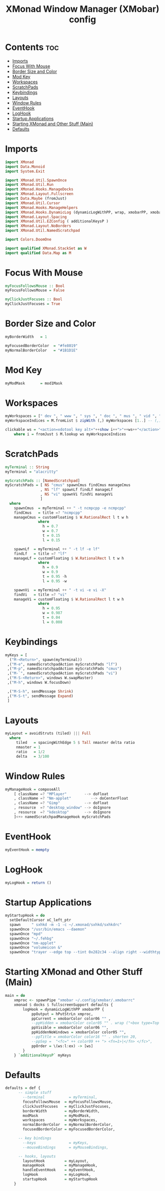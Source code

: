 #+title: XMonad Window Manager (XMobar) config
#+property: header-args :tangle xmonad.hs

* Contents :toc:
- [[#imports][Imports]]
- [[#focus-with-mouse][Focus With Mouse]]
- [[#border-size-and-color][Border Size and Color]]
- [[#mod-key][Mod Key]]
- [[#workspaces][Workspaces]]
- [[#scratchpads][ScratchPads]]
- [[#keybindings][Keybindings]]
- [[#layouts][Layouts]]
- [[#window-rules][Window Rules]]
- [[#eventhook][EventHook]]
- [[#loghook][LogHook]]
- [[#startup-applications][Startup Applications]]
- [[#starting-xmonad-and-other-stuff-main][Starting XMonad and Other Stuff (Main)]]
- [[#defaults][Defaults]]

* Imports
#+begin_src haskell
import XMonad
import Data.Monoid
import System.Exit

import XMonad.Util.SpawnOnce
import XMonad.Util.Run
import XMonad.Hooks.ManageDocks
import XMonad.Layout.Fullscreen
import Data.Maybe (fromJust)
import XMonad.Util.Cursor
import XMonad.Hooks.ManageHelpers
import XMonad.Hooks.DynamicLog (dynamicLogWithPP, wrap, xmobarPP, xmobarColor, shorten, PP(..))
import XMonad.Layout.Spacing
import XMonad.Util.EZConfig ( additionalKeysP )
import XMonad.Layout.NoBorders
import XMonad.Util.NamedScratchpad

import Colors.DoomOne

import qualified XMonad.StackSet as W
import qualified Data.Map as M
#+end_src

* Focus With Mouse
#+begin_src haskell
myFocusFollowsMouse :: Bool
myFocusFollowsMouse = False

myClickJustFocuses :: Bool
myClickJustFocuses = True
#+end_src

* Border Size and Color
#+begin_src haskell
myBorderWidth   = 1

myFocusedBorderColor  = "#fe8019"
myNormalBorderColor   = "#1B1D1E"
#+end_src

* Mod Key
#+begin_src haskell
myModMask       = mod1Mask
#+end_src

* Workspaces
#+begin_src haskell
myWorkspaces = [" dev ", " www ", " sys ", " doc ", " mus ", " vid ", " gfx "]
myWorkspaceIndices = M.fromList $ zipWith (,) myWorkspaces [1..] -- (,) == \x y -> (x,y)

clickable ws = "<action=xdotool key alt+"++show i++">"++ws++"</action>"
    where i = fromJust $ M.lookup ws myWorkspaceIndices
#+end_src

* ScratchPads
#+begin_src haskell
myTerminal :: String
myTerminal = "alacritty"

myScratchPads :: [NamedScratchpad]
myScratchPads = [ NS "cmus" spawnCmus findCmus manageCmus
                , NS "lf" spawnLf findLf manageLf
                , NS "vi" spawnVi findVi manageVi
                ]
  where
    spawnCmus  = myTerminal ++ " -t ncmpcpp -e ncmpcpp"
    findCmus   = title =? "ncmpcpp"
    manageCmus = customFloating $ W.RationalRect l t w h
               where
                 h = 0.7
                 w = 0.7
                 t = 0.15
                 l = 0.15

    spawnLf  = myTerminal ++ " -t lf -e lf"
    findLf   = title =? "lf"
    manageLf = customFloating $ W.RationalRect l t w h
               where
                 h = 0.9
                 w = 0.9
                 t = 0.95 -h
                 l = 0.95 -w

    spawnVi  = myTerminal ++ " -t vi -e vi -X"
    findVi   = title =? "vi"
    manageVi = customFloating $ W.RationalRect l t w h
               where
                 h = 0.95
                 w = 0.987
                 t = 0.04
                 l = 0.008
#+end_src

* Keybindings
#+begin_src haskell
myKeys = [
  ("M-<Return>", spawn(myTerminal))
 ,("M-e", namedScratchpadAction myScratchPads "lf")
 ,("M-p", namedScratchpadAction myScratchPads "cmus")
 ,("M-`", namedScratchpadAction myScratchPads "vi")
 ,("M-S-<Return>", windows W.swapMaster)
 ,("M-h", windows W.focusDown)

 ,("M-S-h", sendMessage Shrink)
 ,("M-S-t", sendMessage Expand)
 ]
#+end_src

* Layouts
#+begin_src haskell
myLayout = avoidStruts (tiled) ||| Full
  where
     tiled   = spacingWithEdge 5 $ Tall nmaster delta ratio
     nmaster = 1
     ratio   = 1/2
     delta   = 3/100
#+end_src

* Window Rules
#+begin_src haskell
myManageHook = composeAll
    [ className =? "MPlayer"        --> doFloat
    , className =? "Nm-applet"         --> doCenterFloat
    , className =? "Gimp"           --> doFloat
    , resource  =? "desktop_window" --> doIgnore
    , resource  =? "kdesktop"       --> doIgnore
    ]<+> namedScratchpadManageHook myScratchPads
#+end_src

* EventHook
#+begin_src haskell
myEventHook = mempty
#+end_src

* LogHook
#+begin_src haskell
myLogHook = return ()
#+end_src

* Startup Applications
#+begin_src haskell
myStartupHook = do
  setDefaultCursor xC_left_ptr
  spawn     " sxhkd -m -1 -c ~/.xmonad/sxhkd/sxhkdrc"
  spawnOnce "/usr/bin/emacs --daemon"
  spawnOnce "mpd"
  spawnOnce "~/.fehbg"
  spawnOnce "nm-applet"
  spawnOnce "volumeicon &"
  spawnOnce "trayer --edge top --tint 0x282c34 --align right --widthtype request --padding 6 --SetDockType true --SetPartialStrut true  --expand true --transparent true --alpha 0 --height 24"
#+end_src

* Starting XMonad and Other Stuff (Main)
#+begin_src haskell
main = do
    xmproc <- spawnPipe "xmobar ~/.config/xmobar/.xmobarrc"
    xmonad $ docks $ fullscreenSupport defaults {
        logHook = dynamicLogWithPP xmobarPP {
            ppOutput = hPutStrLn xmproc,
            ppCurrent = xmobarColor color06 "" ,
            --ppHidden = xmobarColor color05 "" . wrap ("<box type=Top width=2 mt=2 color=" ++ color05 ++ ">") "</box>",
            ppVisible = xmobarColor color06 "",
            ppHiddenNoWindows = xmobarColor color05 "",
            --ppTitle = xmobarColor color16 "" . shorten 20,
            --ppSep =  "<fc=" ++ color09 ++ "> <fn=1>|</fn> </fc>",
            ppOrder = \(ws:l:ex) -> [ws]
        }
    } `additionalKeysP` myKeys
#+end_src

* Defaults
#+begin_src haskell
defaults = def {
      -- simple stuff
        --terminal           = myTerminal,
        focusFollowsMouse  = myFocusFollowsMouse,
        clickJustFocuses   = myClickJustFocuses,
        borderWidth        = myBorderWidth,
        modMask            = myModMask,
        workspaces         = myWorkspaces,
        normalBorderColor  = myNormalBorderColor,
        focusedBorderColor = myFocusedBorderColor,

      -- key bindings
        --keys               = myKeys,
        --mouseBindings      = myMouseBindings,

      -- hooks, layouts
        layoutHook         = myLayout,
        manageHook         = myManageHook,
        handleEventHook    = myEventHook,
        logHook            = myLogHook,
        startupHook        = myStartupHook
    }
#+end_src
